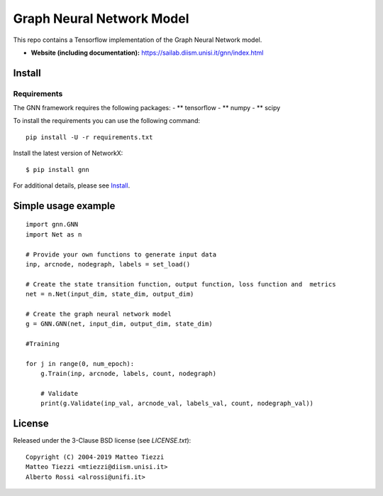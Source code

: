 Graph Neural Network Model
========
..
    .. image:: https://travis-ci.org/networkx/networkx.svg?branch=master
       :target: https://travis-ci.org/networkx/networkx

    .. image:: https://ci.appveyor.com/api/projects/status/github/networkx/networkx?branch=master&svg=true
       :target: https://ci.appveyor.com/project/dschult/networkx-pqott

    .. image:: https://codecov.io/gh/networkx/networkx/branch/master/graph/badge.svg
      :target: https://codecov.io/gh/networkx/networkx


This repo contains a Tensorflow implementation of the Graph Neural Network model.


- **Website (including documentation):** https://sailab.diism.unisi.it/gnn/index.html
..
    - **Mailing list:** https://groups.google.com/forum/#!forum/networkx-discuss
    - **Source:** https://github.com/networkx/networkx
    - **Bug reports:** https://github.com/networkx/networkx/issues

Install
-------



Requirements
^^^^^^^^^^^^
The GNN framework requires the following packages:
- ** tensorflow
- ** numpy
- ** scipy

To install the requirements you can use the following command:
::
    pip install -U -r requirements.txt


Install the latest version of NetworkX::

    $ pip install gnn


For additional details, please see `Install <https://sailab.diism.unisi.it/gnn/install.html>`_.

Simple usage example
--------------------

::

        import gnn.GNN
        import Net as n
        
        # Provide your own functions to generate input data
        inp, arcnode, nodegraph, labels = set_load()

        # Create the state transition function, output function, loss function and  metrics 
        net = n.Net(input_dim, state_dim, output_dim)

        # Create the graph neural network model
        g = GNN.GNN(net, input_dim, output_dim, state_dim)
        
        #Training
                
        for j in range(0, num_epoch):
            g.Train(inp, arcnode, labels, count, nodegraph)
            
            # Validate            
            print(g.Validate(inp_val, arcnode_val, labels_val, count, nodegraph_val))


..
    Bugs
    ----

    Please report any bugs that you find `here <https://github.com/networkx/networkx/issues>`_.
    Or, even better, fork the repository on `GitHub <https://github.com/networkx/networkx>`_
    and create a pull request (PR). We welcome all changes, big or small, and we
    will help you make the PR if you are new to `git` (just ask on the issue and/or
    see `CONTRIBUTING.rst`).

License
-------

Released under the 3-Clause BSD license (see `LICENSE.txt`)::

   Copyright (C) 2004-2019 Matteo Tiezzi
   Matteo Tiezzi <mtiezzi@diism.unisi.it>
   Alberto Rossi <alrossi@unifi.it>